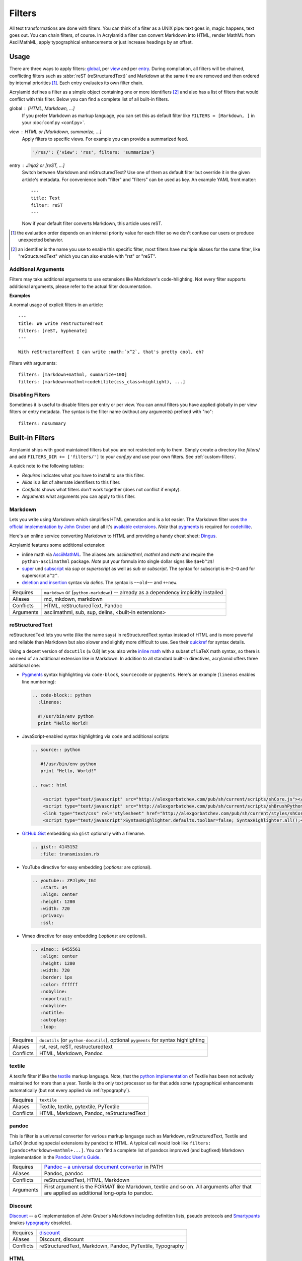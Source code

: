 Filters
=======

All text transformations are done with filters. You can think of a filter as a
UNIX pipe: text goes in, magic happens, text goes out. You can chain filters,
of course. In Acrylamid a filter can convert Markdown into HTML, render MathML
from AsciiMathML, apply typographical enhancements or just increase headings
by an offset.


Usage
*****

There are three ways to apply filters: global_, per view_ and per entry_.
During compilation, all filters will be chained, conflicting filters such as
:abbr:`reST (reStructuredText)` and Markdown at the same time are removed and
then ordered by internal priorities [#]_. Each entry evaluates its own filter
chain.

Acrylamid defines a filter as a simple object containing one or more
identifiers [#]_ and also has a list of filters that would conflict with this
filter. Below you can find a complete list of all built-in filters.

.. _global:

global : [HTML, Markdown, ...]
    If you prefer Markdown as markup language, you can set this as default
    filter like ``FILTERS = [Markdown, ]`` in your :doc:`conf.py <conf.py>`.

.. _view:

view : HTML or [Markdown, summarize, ...]
    Apply filters to specific views. For example you can provide a summarized
    feed.

    .. code-block:: python

        '/rss/': {'view': 'rss', filters: 'summarize'}

.. _entry:

entry : Jinja2 or [reST, ...]
    Switch between Markdown and reStructuredText? Use one of them as default
    filter but override it in the given article's metadata. For convenience
    both "filter" and "filters" can be used as key. An example YAML front
    matter::

        ---
        title: Test
        filter: reST
        ---

    Now if your default filter converts Markdown, this article uses reST.

.. [#] the evaluation order depends on an internal priority value for each
   filter so we don't confuse our users or produce unexpected behavior.

.. [#] an identifier is the name you use to enable this specific filter, most
   filters have multiple aliases for the same filter, like "reStructuredText"
   which you can also enable with "rst" or "reST".


Additional Arguments
--------------------

Filters may take additional arguments to use extensions like Markdown's
code-hilighting. Not every filter supports additional arguments, please
refer to the actual filter documentation.

**Examples**

A normal usage of explicit filters in an article:

::

    ---
    title: We write reStructuredText
    filters: [reST, hyphenate]
    ---

    With reStructuredText I can write :math:`x^2`, that's pretty cool, eh?

Filters with arguments:

::

    filters: [markdown+mathml, summarize+100]
    filters: [markdown+mathml+codehilite(css_class=highlight), ...]

Disabling Filters
-----------------

Sometimes it is useful to disable filters per entry or per view. You can annul
filters you have applied globally in per view filters or entry metadata. The
syntax is the filter name (without any arguments) prefixed with "no":

::

    filters: nosummary


Built-in Filters
****************

Acrylamid ships with good maintained filters but you are not restricted only to
them. Simply create a directory like *filters/* and add ``FILTERS_DIR +=
['filters/']`` to your *conf.py* and use your own filters. See
:ref:`custom-filters`.

A quick note to the following tables:

- *Requires* indicates what you have to install to use this filter.
- *Alias* is a list of alternate identifiers to this filter.
- *Conflicts* shows what filters don't work together (does not conflict if
  empty).
- *Arguments* what arguments you can apply to this filter.


Markdown
--------

Lets you write using Markdown which simplifies HTML generation and is a lot
easier. The Markdown filter uses `the official implementation by John Gruber
<http://freewisdom.org/projects/python-markdown/>`_ and all it's `available
extensions`_. *Note* that pygments_ is required for codehilite_.

Here's an online service converting Markdown to HTML and providing a handy
cheat sheet: `Dingus <http://daringfireball.net/projects/markdown/dingus>`_.

Acrylamid features some additional extension:

- inline math via AsciiMathML_. The aliases are: *asciimathml*, *mathml* and
  *math* and require the ``python-asciimathml`` package. *Note* put your formula
  into single dollar signs like ``$a+b^2$``!
- super_ und subscript_ via *sup* or *superscript* as well as *sub* or
  *subscript*. The syntax for subscript is ``H~2~O`` and for superscript
  ``a^2^``.
- `deletion and insertion`_ syntax via *delins*. The syntax is ``~~old~~`` and
  ``++new``.

.. _available extensions: http://www.freewisdom.org/projects/python-markdown/Available_Extensions
.. _codehilite: http://freewisdom.org/projects/python-markdown/CodeHilite
.. _pygments: http://pygments.org/
.. _AsciiMathML: https://github.com/favalex/python-asciimathml
.. _super: https://github.com/sgraber/markdown.superscript
.. _subscript: https://github.com/sgraber/markdown.subscript
.. _deletion and insertion: https://github.com/aleray/mdx_del_ins

============  ====================================================
Requires      ``markdown`` or (``python-markdown``) -- already
              as a dependency implicitly installed
Aliases       md, mkdown, markdown
Conflicts     HTML, reStructuredText, Pandoc
Arguments     asciimathml, sub, sup, delins, <built-in extensions>
============  ====================================================


reStructuredText
----------------

reStructuredText lets you write (like the name says) in reStructuredText syntax
instead of HTML and is more powerful and reliable than Markdown but also slower
and slightly more difficult to use. See their quickref_ for syntax details.

Using a decent version of ``docutils`` (≥ 0.8) let you also write
`inline math`_ with a subset of LaTeX math syntax, so there is no need of an
additional extension like in Markdown. In addition to all standard built-in
directives, acrylamid offers three additional one:

.. _quickref: http://docutils.sourceforge.net/docs/user/rst/quickref.html
.. _inline math: http://docutils.sourceforge.net/docs/ref/rst/directives.html#math

- `Pygments <http://pygments.org/>`_ syntax highlighting via ``code-block``,
  ``sourcecode`` or   ``pygments``. Here's   an example (``linenos`` enables
  line numbering):

  .. code-block:: restructuredtext

        .. code-block:: python
          :linenos:

          #!/usr/bin/env python
          print "Hello World!

- JavaScript-enabled syntax highlighting via ``code`` and additional scripts:

  .. code-block:: restructuredtext

      .. source:: python

         #!/usr/bin/env python
         print "Hello, World!"

      .. raw:: html

          <script type="text/javascript" src="http://alexgorbatchev.com/pub/sh/current/scripts/shCore.js"></script>
          <script type="text/javascript" src="http://alexgorbatchev.com/pub/sh/current/scripts/shBrushPython.js"></script>
          <link type="text/css" rel="stylesheet" href="http://alexgorbatchev.com/pub/sh/current/styles/shCoreDefault.css"/>
          <script type="text/javascript">SyntaxHighlighter.defaults.toolbar=false; SyntaxHighlighter.all();</script>

- `GitHub:Gist <https://gist.github.com/>`_ embedding via ``gist`` optionally with a filename.

  .. code-block:: restructuredtext

      .. gist:: 4145152
         :file: transmission.rb

- YouTube directive for easy embedding (`:options:` are optional).

  .. code-block:: restructuredtext

      .. youtube:: ZPJlyRv_IGI
         :start: 34
         :align: center
         :height: 1280
         :width: 720
         :privacy:
         :ssl:

- Vimeo directive for easy embedding (`:options:` are optional).

  .. code-block:: restructuredtext

      .. vimeo:: 6455561
         :align: center
         :height: 1280
         :width: 720
         :border: 1px
         :color: ffffff
         :nobyline:
         :noportrait:
         :nobyline:
         :notitle:
         :autoplay:
         :loop:


============  ==================================================
Requires      ``docutils`` (or ``python-docutils``), optional
              ``pygments`` for syntax highlighting
Aliases       rst, rest, reST, restructuredtext
Conflicts     HTML, Markdown, Pandoc
============  ==================================================


textile
-------

A *textile* filter if like the textile_ markup language. Note, that the `python
implementation`_ of Textile has been not actively maintained for more than a
year. Textile is the only text processor so far that adds some typographical
enhancements automatically (but not every applied via :ref:`typography`).

.. _textile: https://en.wikipedia.org/wiki/Textile_%28markup_language%29
.. _python implementation: https://github.com/sebix/python-textile

============  ==================================================
Requires      ``textile``
Aliases       Textile, textile, pytextile, PyTextile
Conflicts     HTML, Markdown, Pandoc, reStructuredText
============  ==================================================


pandoc
------

This is filter is a universal converter for various markup language such as
Markdown, reStructuredText, Textile and LaTeX (including special extensions by
pandoc) to HTML. A typical call would look like ``filters:
[pandoc+Markdown+mathml+...]``. You can find a complete list of pandocs
improved (and bugfixed) Markdown implementation in the `Pandoc User's Guide
<http://johnmacfarlane.net/pandoc/README.html#pandocs-markdown>`_.

============  ==================================================
Requires      `Pandoc – a universal document converter
              <http://johnmacfarlane.net/pandoc/>`_ in PATH
Aliases       Pandoc, pandoc
Conflicts     reStructuredText, HTML, Markdown
Arguments     First argument is the FORMAT like Markdown,
              textile and so on. All arguments after that are
              applied as additional long-opts to pandoc.
============  ==================================================


Discount
--------

`Discount`__ -- a C implementation of John Gruber's Markdown including
definition lists, pseudo protocols and `Smartypants`__ (makes typography_
obsolete).

__ http://www.pell.portland.or.us/~orc/Code/discount/#smartypants
__ http://www.pell.portland.or.us/~orc/Code/discount/


============  =========================================================
Requires      `discount <https://github.com/trapeze/python-discount>`_
Aliases       Discount, discount
Conflicts     reStructuredText, Markdown, Pandoc, PyTextile, Typography
============  =========================================================


HTML
----

No transformation applied. Useful if your text is already written in HTML.

============  ==================================================
Requires      <built-in>
Aliases       pass, plain, html, xhtml, HTML
Conflicts     reStructuredText, Markdown, Pandoc
============  ==================================================


Liquid
------

Implementation of most plugins of the Jekyll/Octopress project. This filter
(unfortunately) can not be used with reST or any other markup language, that
can not handle inline HTML.

The liquid filters are useful of you are migrating from Jekyll/Octopress or
look for an inofficial standard (rather than custom Markdown extensions) that
is used by Jekyll_/Octopress_, Hexo_.

.. _Jekyll: https://github.com/mojombo/jekyll/wiki/Liquid-Extensions#tags
.. _Octopress: http://octopress.org/docs/plugins/
.. _Hexo: http://zespia.tw/hexo/docs/tag-plugins.html

Currently, the following tags are ported (I reference the Octopress plugin
documentation for usage details):

- blockquote__ -- generate beautiful, semantic block quotes
- img__ -- easily post images with class names and titles
- youtube__ -- easy embedding of YouTube videos
- pullquote__ -- generate CSS only pull quotes — no duplicate data, no javascript
- tweet__ -- embed tweets using Twitter's oEmbed API

__ http://octopress.org/docs/plugins/blockquote/
__ http://octopress.org/docs/plugins/image-tag/
__ http://www.portwaypoint.co.uk/jekyll-youtube-liquid-template-tag-gist/
__ http://octopress.org/docs/plugins/pullquote/
__ https://github.com/scottwb/jekyll-tweet-tag

If you need another plugin, just ask on `GitHub:Issues
<https://github.com/posativ/acrylamid/issues>`_ (plugins that will not
implemented in near future: Include Array, Render Partial, Code Block).

============  ==================================================
Requires      <built-in>
Aliases       liquid, octopress
============  ==================================================


h, head_offset
--------------

This filter increases HTML headings tag by N whereas N is the suffix of
this filter, e.g. ``h2`` increases headers by two.

============  ==================================================
Requires      <built-in>
Aliases       h1, h2, h3, h4, h5
============  ==================================================


summarize
---------

Summarizes content to make listings of text previews (used in tag/page by
default). You can customize the ellipsis, CSS-class, link-text and the
behaviour how the link appears in your :doc:`conf.py`. You can override the
maximum words per entry using ``summarize.maxwords: 10`` in your metadata.

With ``<!-- break -->`` you can end the summarizing process preliminary. For
convenience ``excerpt``, ``summary`` and ``more`` will also work as keyword.

============  ==================================================
Requires      <built-in>
Aliases       sum
Arguments     Maximum words in summarize (an Integer), defaults
              to ``summarize+200``.
============  ==================================================

You can define the following additional :doc:`conf.py` parameters for the
summarize filter. You can overwrite all configuration values per entry
with ``summarize.link``, ``summarize.mode`` and ``summarize.ignore``.

SUMMARIZE_MODE : an integer value

    * 0 -- inject the link directly after the tag, which content has
      exceeded maxwords.
    * 1 -- inject link after certain blacklisted tags such as ``pre``, ``a``
      and ``b`` to avoid accidental miss-interpretion of the continuation link.
    * 2 -- close currently open tags and insert link afterwards.

SUMMARIZE_LINK : a continuation string with a ``%s`` inside

    String template for the continue reading link. Default uses an ellipsis
    (three typographical dots, …), a link with the css class ``continue`` and
    the text ``continue`` and a single dot afterwards. This string must contain
    ``%s`` where the link location will be inserted.

SUMMARIZE_IGNORE : a list of tags

    Ignores given self-closed HTML tags in the output generation, defaults to
    ``['img', 'video', 'audio']``. With ``[]`` you can disable this behavior.

intro
-----

This filter is an alternative to the summarize filter mentioned above.
With the latter it is harder to control what is shown in the entry
listings; sometimes headings also appear in the summary if the first
paragraph is short enough. This filter shows only up to N paragraphs.

You can overwrite the amount of paragraphs shown in each entry using
``intro.maxparagraphs: 3`` in the metadata section.

============  ==================================================
Requires      <built-in>
Arguments     Maximum paragraphs (an Integer), defaults
              to ``intro+1``.
============  ==================================================

Additional :doc:`conf.py` parameters for the introduction filter. You can
overwrite both configuration values per entry with ``intro.link`` and
``intro.ignore`` respectively.

INTRO_LINK : a string (may be empty)

    Same default value and usage like the ``SUMMARIZE_LINK`` but you can
    disable the intro link output, by setting ``INTRO_LINK=''``.

INTRO_IGNORE : a list of tags

    see ``SUMMARIZE_IGNORE``


hyphenate
---------

Hyphenates words greater than 10 characters using Frank Liang's algorithm.
Hyphenation pattern depends on the current language of an article (defaulting
to system's locale). Only en, de and fr dictionaries are provided by
Acrylamid. Example usage:

::

    filters: [Markdown, hyphenate, ]
    lang: en

If you need an additional language, `download
<http://tug.org/svn/texhyphen/trunk/hyph-utf8/tex/generic/hyph-utf8/patterns/txt/>`_
both, ``hyph-*.chr.txt`` and ``hyph-*.pat.txt``, to
*\`sys.prefix\`/lib/python/site-packages/acrylamid/filters/hyph/*.

============  ==================================================
Requires      language patterns (ships with `de`,  `en` and
              `fr` patterns)
Aliases       hyphenate, hyph
Arguments     Minimum length before this filter hyphenates the
              word (smallest possible value is four), defaults
              to ``hyphenate+10``.
============  ==================================================

.. _typography:

typography
----------

Enables typographical transformation to your written content. This includes no
widows, typographical quotes and special css-classes for words written in CAPS
and & (ampersand) to render an italic styled ampersand. See the `original
project <https://code.google.com/p/typogrify/>`_ for more information.

By default *amp*, *widont*, *smartypants*, *caps* are applied. *all*, *typo*
and *typogrify* applyies *widont*, *smartypants*, *caps*, *amp*, *initial_quotes*.
All filters are applied in the order as they are written down.

.. code-block:: python

    TYPOGRAPHY_MODE = "2"  # in your conf.oy

`Smarty Pants`_ has modes that let you customize the modification. See `their
options`_ for reference. Acrylamid adds a custom mode ``"a"`` that behaves like
``"2"`` but does not educate dashes like ``--bare`` or ``bare--``.

.. _Smarty Pants: http://web.chad.org/projects/smartypants.py/
.. _their options: http://web.chad.org/projects/smartypants.py/#options

============  ==================================================
Requires      `smartypants <https://code.google.com/p/typogrify/>`_
Aliases       typography, typo, smartypants
Arguments     all, typo, typogrify, amp, widont, smartypants,
              caps, initial_quotes, number_suffix. Defaults to
              ``typography+amp+widont+smartypants+caps``.
============  ==================================================


acronyms
--------

This filter is a direct port of `Pyblosxom's acrynoms plugin
<http://pyblosxom.bluesock.org/1.5/plugins/acronyms.html>`_, that marks acronyms
and abbreviations in your text based on either a built-in acronyms list or a
user-specified. To use a custom list just add the FILE to your conf.py like
this:

::

    ACRONYMS_FILE = '/path/to/my/acronyms.txt'

The built-in list of acronyms differs from Pyblosxom's (see
`filters/acronyms.py <https://github.com/posativ/acrylamid/blob/master/acrylam
id/filters/acronyms.py>`_ on GitHub). See the `original description
<http://pyblosxom.bluesock.org/1.5/plugins/acronyms.html#building-the-
acronyms-file>`_ of how to make an acronyms file!

============  ==================================================
Requires      <built-in>
Aliases       Acronym(s), abbr (both case insensitive)
Arguments     zero to N keys to use from acronyms file, no
              arguments by default (= all acronyms are used)
============  ==================================================


jinja2
------

In addition to HTML+jinja2 templating you can also use `Jinja2
<http://jinja.pocoo.org/docs/>`_ in your postings, which may be useful when
implementing a image gallery or other repeative tasks.

Within jinja you have a custom ``system``-filter which allows you to call
something like ``ls`` directly in your content (use it with care, when you
rebuilt this content, the output might differ).

::

    ---
    title: "Jinja2's system filter"
    filters: jinja2
    ---

    Take a look at my code:

    .. code-block:: python

        {{ "cat ~/work/project/code.py" | system | indent(4) }}

    You can find my previous article "{{ env.prev.title }}" here_. Not
    interesting enough? How about lorem ipsum?

    {{ lipsum(5) }}

    .. _here: {{ env.prev }}

Environment variables are the same as in :doc:`templating` plus some imported
modules from Python namely: ``time``, ``datetime`` and ``urllib`` because you
can't import anything from Jinja2. You can also access the root templating
environment when Jinja2. This means, you can import and inherit from templates
located in your theme folder.

For convenience, the Jinja2 filter automatically imports every macro from
``macros.html`` into your post context, so there is no need for a
``{% from 'macros.html' import foo %}``.

============  ==================================================
Requires      <built-in>
Aliases       Jinja2, jinja2
============  ==================================================


Mako
----

Just like Jinja2 filtering but using Mako. You have also ``system`` filter
available within Mako. Unlike Jinja2 Mako can import python modules during
runtime, therefore no additional modules are imported into the namespace.

============  ==================================================
Requires      `mako <http://docs.makotemplates.org/>`_
Aliases       Mako, mako
============  ==================================================


relative
--------

Some extension may generate relative references such as footnotes. While this
is a good practise, it can get ambiguous when multiple posts with footnotes
are included in an overview such as the index view does it. This ambiguity
can be easily solved with the *relative* filter.

============  ==================================================
Requires      <built-in>
Aliases       relative
============  ==================================================


absolute
--------

This also applies to feeds and many feed readers can't/won't resolve relative
urls. This is where the *absolute* filter comes into play. This filter just
expands a relative path to a valid URI. **Important:** if you ever change your
domain, you have to force compilation otherwise this filter won't notice this
change

============  ==================================================
Requires      <built-in>
Aliases       absolute
============  ==================================================


strip
-----

Strip tags and attributes from HTML to produce a clean text version. Primary
used by the static site search.  By default, this filter includes everything
between ``<tag>...</tag>`` but you can supply additional arguments to remove
code listings wrapped in ``<pre>`` from the site search.

============  ==================================================
Requires      <built-in>
Aliases       strip
Arguments     ignored tags (such as ``pre``)
============  ==================================================

Priorities
**********

  * 90.0 : pre
      Jinja2, Mako
  * 70.0 : markup
      HTML, Markdown, pandoc, reST, textile
  * 50.0 : default
      metalogo, head_offset
  * 25.0 : post
      typography
  * 20.0 : post (conflict with typography)
      acronyms, hyphenate
  * 15.0 : shorten HTML
      intro, summarize
  * 10.0 : fix links
      relative, absolute
  *  0.0 : last
      strip

.. _custom-filters:

Custom Filters
**************

To write your own filter, take a look at the code of `already existing filters
<https://github.com/posativ/acrylamid/tree/master/acrylamid/filters>`_ shipped with
acrylamid and also visit :doc:`extending`.
